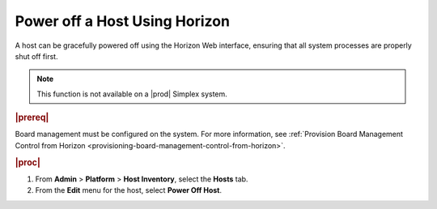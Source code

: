 
.. ikm1579784246412
.. _powering-off-a-host-using-horizon:

==============================
Power off a Host Using Horizon
==============================

A host can be gracefully powered off using the Horizon Web interface,
ensuring that all system processes are properly shut off first.

.. note::
    This function is not available on a |prod| Simplex system.

.. rubric:: |prereq|

Board management must be configured on the system. For more information,
see :ref:`Provision Board Management Control from Horizon <provisioning-board-management-control-from-horizon>`.

.. rubric:: |proc|

#.  From **Admin** \> **Platform** \> **Host Inventory**, select the
    **Hosts** tab.

#.  From the **Edit** menu for the host, select **Power Off Host**.
